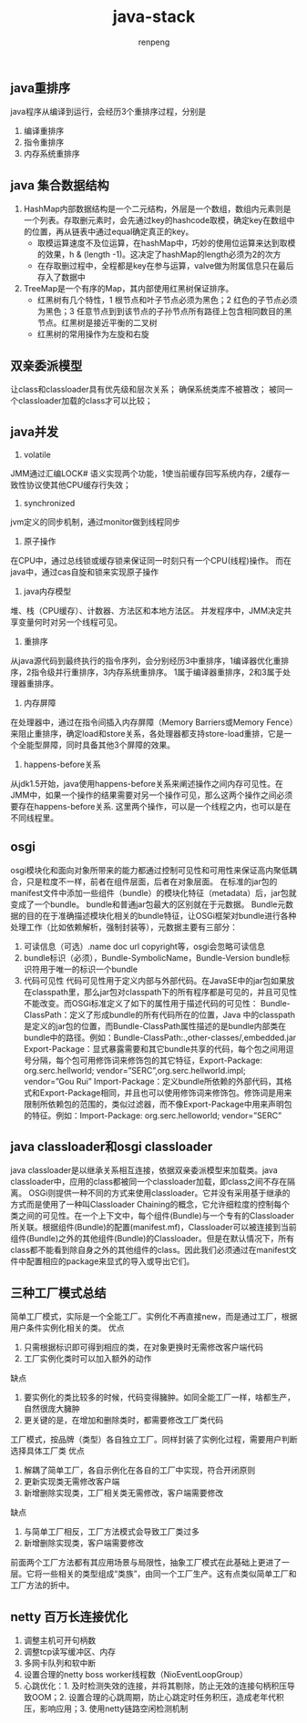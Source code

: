 #+TITLE: java-stack
#+AUTHOR: renpeng


** java重排序
   java程序从编译到运行，会经历3个重排序过程，分别是
   1. 编译重排序
   2. 指令重排序
   3. 内存系统重排序


** java 集合数据结构
   1. HashMap内部数据结构是一个二元结构，外层是一个数组，数组内元素则是一个列表。存取删元素时，会先通过key的hashcode取模，确定key在数组中的位置，再从链表中通过equal确定真正的key。
      + 取模运算速度不及位运算，在hashMap中，巧妙的使用位运算来达到取模的效果，h & (length -1)。这决定了hashMap的length必须为2的次方
      + 在存取删过程中，全程都是key在参与运算，valve做为附属信息只在最后存入了数据中

   2. TreeMap是一个有序的Map，其内部使用红黑树保证排序。
      + 红黑树有几个特性，1 根节点和叶子节点必须为黑色；2 红色的子节点必须为黑色；3 任意节点到到该节点的子孙节点所有路径上包含相同数目的黑节点。红黑树是接近平衡的二叉树
      + 红黑树的常用操作为左旋和右旋


** 双亲委派模型
    让class和classloader具有优先级和层次关系；
    确保系统类库不被篡改；
    被同一个classloader加载的class才可以比较；

** java并发
1. volatile
JMM通过汇编LOCK# 语义实现两个功能，1使当前缓存回写系统内存，2缓存一致性协议使其他CPU缓存行失效；
2. synchronized
jvm定义的同步机制，通过monitor做到线程同步
3. 原子操作
在CPU中，通过总线锁或缓存锁来保证同一时刻只有一个CPU(线程)操作。
而在java中，通过cas自旋和锁来实现原子操作
4. java内存模型
堆、栈（CPU缓存）、计数器、方法区和本地方法区。
并发程序中，JMM决定共享变量何时对另一个线程可见。
5. 重排序
从java源代码到最终执行的指令序列，会分别经历3中重排序，1编译器优化重排序，2指令级并行重排序，3内存系统重排序。
1属于编译器重排序，2和3属于处理器重排序。

6. 内存屏障
在处理器中，通过在指令间插入内存屏障（Memory Barriers或Memory Fence）来阻止重排序，确定load和store关系，各处理器都支持store-load重排，它是一个全能型屏障，同时具备其他3个屏障的效果。

7. happens-before关系
从jdk1.5开始，java使用happens-before关系来阐述操作之间内存可见性。在JMM中，如果一个操作的结果需要对另一个操作可见，那么这两个操作之间必须要存在happens-before关系.
这里两个操作，可以是一个线程之内，也可以是在不同线程里。



** osgi
osgi模块化和面向对象所带来的能力都通过控制可见性和可用性来保证高内聚低耦合，只是粒度不一样，前者在组件层面，后者在对象层面。
在标准的jar包的manifest文件中添加一些组件（bundle）的模块化特征（metadata）后，jar包就变成了一个bundle。
bundle和普通jar包最大的区别就在于元数据。
Bundle元数据的目的在于准确描述模块化相关的bundle特征，让OSGi框架对bundle进行各种处理工作（比如依赖解析，强制封装等），元数据主要有三部分：
1. 可读信息（可选）.name doc url copyright等，osgi会忽略可读信息
2. bundle标识（必须），Bundle-SymbolicName，Bundle-Version
   bundle标识符用于唯一的标识一个bundle
3. 代码可见性
   代码可见性用于定义内部与外部代码。在JavaSE中的jar包如果放在classpath里，那么jar包对classpath下的所有程序都是可见的，并且可见性不能改变。而OSGi标准定义了如下的属性用于描述代码的可见性：
   Bundle-ClassPath：定义了形成bundle的所有代码所在的位置，Java 中的classpath是定义的jar包的位置，而Bundle-ClassPath属性描述的是bundle内部类在bundle中的路径。例如：Bundle-ClassPath:.,other-classes/,embedded.jar
   Export-Package：显式暴露需要和其它bundle共享的代码，每个包之间用逗号分隔，每个包可用修饰词来修饰包的其它特征，Export-Package: org.serc.hellworld; vendor=”SERC”,org.serc.hellworld.impl; vendor=”Gou Rui”
   Import-Package：定义bundle所依赖的外部代码，其格式和Export-Package相同，并且也可以使用修饰词来修饰包。修饰词是用来限制所依赖包的范围的，类似过滤器，而不像Export-Package中用来声明包的特征。例如：Import-Package: org.serc.helloworld; vendor=”SERC”

** java classloader和osgi classloader
java classloader是以继承关系相互连接，依据双亲委派模型来加载类。java classloader中，应用的class都被同一个classloader加载，即class之间不存在隔离。
OSGi则提供一种不同的方式来使用classloader。它并没有采用基于继承的方式而是使用了一种叫Classloader Chaining的概念，它允许细粒度的控制每个类之间的可见性。在一个上下文中，每个组件(Bundle)与一个专有的Classloader所关联。根据组件(Bundle)的配置(manifest.mf)，Classloader可以被连接到当前组件(Bundle)之外的其他组件(Bundle)的Classloader。但是在默认情况下，所有class都不能看到除自身之外的其他组件的class。因此我们必须通过在manifest文件中配置相应的package来显式的导入或导出它们。

** 三种工厂模式总结
简单工厂模式，实际是一个全能工厂。实例化不再直接new，而是通过工厂，根据用户条件实例化相关的类。
优点
1. 只需根据标识即可得到相应的类，在对象更换时无需修改客户端代码
2. 工厂实例化类时可以加入额外的动作

缺点
1. 要实例化的类比较多的时候，代码变得臃肿。如同全能工厂一样，啥都生产，自然很庞大臃肿
2. 更关键的是，在增加和删除类时，都需要修改工厂类代码

工厂模式，按品牌（类型）各自独立工厂。同样封装了实例化过程，需要用户判断选择具体工厂类
优点
1. 解耦了简单工厂，各自示例化在各自的工厂中实现，符合开闭原则
2. 更新实现类无需修改客户端
3. 新增删除实现类，工厂相关类无需修改，客户端需要修改

缺点
1. 与简单工厂相反，工厂方法模式会导致工厂类过多
2. 新增删除实现类，客户端需要修改


前面两个工厂方法都有其应用场景与局限性，抽象工厂模式在此基础上更进了一层。它将一些相关的类型组成“类族”，由同一个工厂生产。这有点类似简单工厂和工厂方法的折中。


** netty 百万长连接优化
1. 调整主机可开句柄数
2. 调整tcp读写缓冲区、内存
3. 多网卡队列和软中断
4. 设置合理的netty boss worker线程数（NioEventLoopGroup）
4. 心跳优化：1. 及时检测失效的连接，并将其剔除，防止无效的连接句柄积压导致OOM；2. 设置合理的心跳周期，防止心跳定时任务积压，造成老年代积压，影响应用；3. 使用netty链路空闲检测机制
